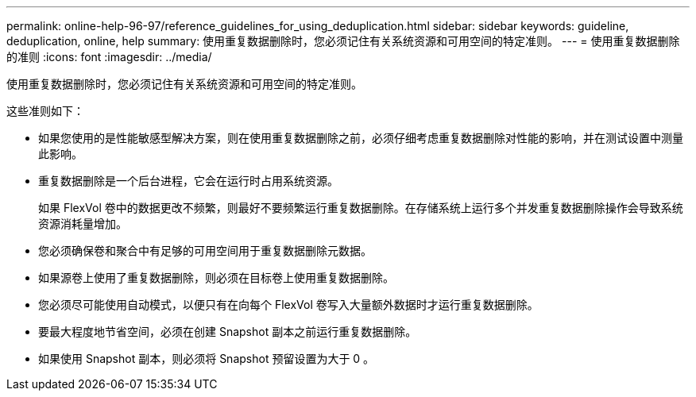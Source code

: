 ---
permalink: online-help-96-97/reference_guidelines_for_using_deduplication.html 
sidebar: sidebar 
keywords: guideline, deduplication, online, help 
summary: 使用重复数据删除时，您必须记住有关系统资源和可用空间的特定准则。 
---
= 使用重复数据删除的准则
:icons: font
:imagesdir: ../media/


[role="lead"]
使用重复数据删除时，您必须记住有关系统资源和可用空间的特定准则。

这些准则如下：

* 如果您使用的是性能敏感型解决方案，则在使用重复数据删除之前，必须仔细考虑重复数据删除对性能的影响，并在测试设置中测量此影响。
* 重复数据删除是一个后台进程，它会在运行时占用系统资源。
+
如果 FlexVol 卷中的数据更改不频繁，则最好不要频繁运行重复数据删除。在存储系统上运行多个并发重复数据删除操作会导致系统资源消耗量增加。

* 您必须确保卷和聚合中有足够的可用空间用于重复数据删除元数据。
* 如果源卷上使用了重复数据删除，则必须在目标卷上使用重复数据删除。
* 您必须尽可能使用自动模式，以便只有在向每个 FlexVol 卷写入大量额外数据时才运行重复数据删除。
* 要最大程度地节省空间，必须在创建 Snapshot 副本之前运行重复数据删除。
* 如果使用 Snapshot 副本，则必须将 Snapshot 预留设置为大于 0 。

